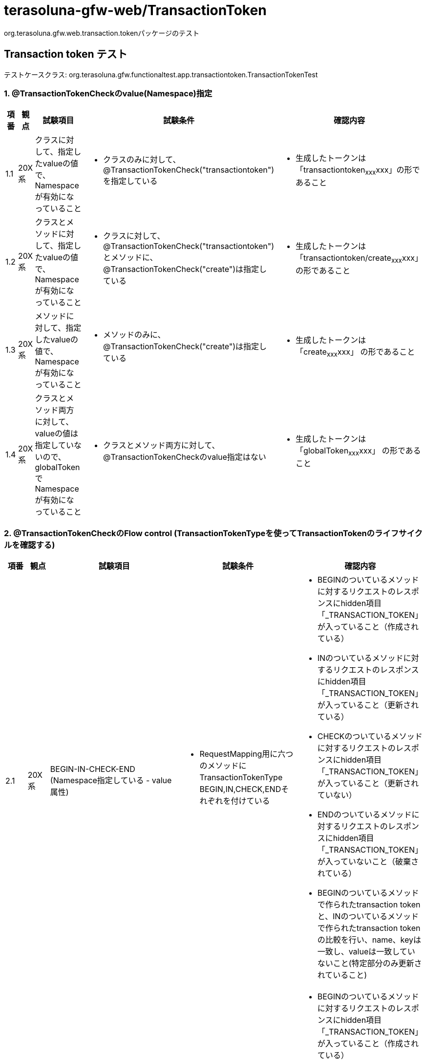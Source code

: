 = terasoluna-gfw-web/TransactionToken

org.terasoluna.gfw.web.transaction.tokenパッケージのテスト

== Transaction token テスト

テストケースクラス: org.terasoluna.gfw.functionaltest.app.transactiontoken.TransactionTokenTest

=== 1. @TransactionTokenCheckのvalue(Namespace)指定

[cols="5,5,30,20,20", options="header"]
|===
| 項番
| 観点
| 試験項目
| 試験条件
| 確認内容

| 1.1
| 20X系
| クラスに対して、指定したvalueの値で、Namespaceが有効になっていること
a| * クラスのみに対して、@TransactionTokenCheck("transactiontoken")を指定している
a| * 生成したトークンは「transactiontoken~xxx~xxx」の形であること

| 1.2
| 20X系
| クラスとメソッドに対して、指定したvalueの値で、Namespaceが有効になっていること
a| * クラスに対して、@TransactionTokenCheck("transactiontoken")とメソッドに、@TransactionTokenCheck("create")は指定している
a| * 生成したトークンは「transactiontoken/create~xxx~xxx」 の形であること

| 1.3
| 20X系
| メソッドに対して、指定したvalueの値で、Namespaceが有効になっていること
a| * メソッドのみに、@TransactionTokenCheck("create")は指定している
a| * 生成したトークンは「create~xxx~xxx」 の形であること

| 1.4
| 20X系
| クラスとメソッド両方に対して、valueの値は指定していないので、globalTokenでNamespaceが有効になっていること
a| * クラスとメソッド両方に対して、@TransactionTokenCheckのvalue指定はない
a| * 生成したトークンは「globalToken~xxx~xxx」 の形であること

|===

=== 2. @TransactionTokenCheckのFlow control (TransactionTokenTypeを使ってTransactionTokenのライフサイクルを確認する)

[cols="5,5,30,20,20", options="header"]
|===
| 項番
| 観点
| 試験項目
| 試験条件
| 確認内容

| 2.1
| 20X系
| BEGIN-IN-CHECK-END (Namespace指定している - value属性)
a| * RequestMapping用に六つのメソッドにTransactionTokenType　BEGIN,IN,CHECK,ENDそれぞれを付けている
a| * BEGINのついているメソッドに対するリクエストのレスポンスにhidden項目「_TRANSACTION_TOKEN」が入っていること（作成されている）
* INのついているメソッドに対するリクエストのレスポンスにhidden項目「_TRANSACTION_TOKEN」が入っていること（更新されている）
* CHECKのついているメソッドに対するリクエストのレスポンスにhidden項目「_TRANSACTION_TOKEN」が入っていること（更新されていない）
* ENDのついているメソッドに対するリクエストのレスポンスにhidden項目「_TRANSACTION_TOKEN」が入っていないこと（破棄されている）
* BEGINのついているメソッドで作られたtransaction tokenと、INのついているメソッドで作られたtransaction tokenの比較を行い、name、keyは一致し、valueは一致していないこと(特定部分のみ更新されていること)

| 2.2
| 20X系
| BEGIN-IN-CHECK-END (Namespace指定している - namespace属性)
a| * RequestMapping用に六つのメソッドにTransactionTokenType　BEGIN,IN,CHECK,ENDそれぞれが付けている
a| * BEGINのついているメソッドに対するリクエストのレスポンスにhidden項目「_TRANSACTION_TOKEN」が入っていること（作成されている）
* INのついているメソッドに対するリクエストのレスポンスにhidden項目「_TRANSACTION_TOKEN」が入っていること（更新されている）
* CHECKのついているメソッドに対するリクエストのレスポンスにhidden項目「_TRANSACTION_TOKEN」が入っていること（更新されていない）
* ENDのついているメソッドに対するリクエストのレスポンスにhidden項目「_TRANSACTION_TOKEN」が入っていないこと（破棄されている）
* BEGINのついているメソッドで作られたtransaction tokenと、INのついているメソッドで作られたtransaction tokenの比較を行い、name、keyは一致し、valueは一致していないこと(特定部分のみ更新されていること)

| 2.3
| 20X系
| BEGIN-IN-CHECK-END (Namespace指定していない - globalToken)
a| * RequestMapping用に六つのメソッドにTransactionTokenType　BEGIN,IN,CHECK,ENDそれぞれが付けている
a| * BEGINのついているメソッドに対するリクエストのレスポンスにhidden項目「_TRANSACTION_TOKEN」が入っていること（作成されている）
* INのついているメソッドに対するリクエストのレスポンスにhidden項目「_TRANSACTION_TOKEN」が入っていること（更新されている）
* ENDのついているメソッドに対するリクエストのレスポンスにhidden項目「_TRANSACTION_TOKEN」が入っていないこと（破棄されている）
* CHECKのついているメソッドに対するリクエストのレスポンスにhidden項目「_TRANSACTION_TOKEN」が入っていること（更新されていない）
* BEGINのついているメソッドで作られたtransaction tokenと、INのついているメソッドで作られたtransaction tokenの比較を行い、name、keyは一致し、valueは一致していないこと(特定部分のみ更新されていること)
* 作成されたtransaction tokenのnameは"globalToken"であること

| 2.4
| 20X系
| BEGIN-END
a| * RequestMapping用に二つのメソッドにTransactionTokenType　BEGIN,ENDそれぞれが付けている
a| * BEGINメソッドに対するリクエストのレスポンスにhidden項目「_TRANSACTION_TOKEN」が入っていること（作成されている）
* ENDメソッドに対するリクエストのレスポンスにhidden項目「_TRANSACTION_TOKEN」が入っていないこと（破棄されている）

| 2.5
| 20X系
| BEGIN-IN-IN(Redo)-IN-END
a| * RequestMapping用に四つのメソッドにTransactionTokenType　BEGIN,IN,IN,ENDそれぞれが付けている。INが付けているメソッド一つはRedo(戻る)用のメソッドである。
a| * BEGINメソッドに対するリクエストのレスポンスにhidden項目「_TRANSACTION_TOKEN」が入っていること（作成されている）
* INメソッドに対するリクエストのレスポンスにhidden項目「_TRANSACTION_TOKEN」が入っていること（更新されている）
* ENDメソッドに対するリクエストのレスポンスにhidden項目「_TRANSACTION_TOKEN」が入っていないこと（破棄されている）
* BEGINメソッドで作られたtransaction tokenと、INメソッドで作られたtransaction tokenの比較を行い、name、keyは一致し、valueは一致していないこと(特定部分のみ更新されていること)

| 2.6
| 20X系
| BEGIN(Input Error)-BEGIN-IN
a| * RequestMapping用に二つのメソッドにTransactionTokenType　BEGIN,INそれぞれが付けている
a| * 入力チェックエラーが発生してもBEGINメソッドに対するリクエストのレスポンスにhidden項目「_TRANSACTION_TOKEN」が入っていること（作成されている）
* 入力チェックエラーを解決してもう一度リクエストを出したらレスポンスにhidden項目「_TRANSACTION_TOKEN」が入っていること（作成されている）
* INメソッドに対するリクエストのレスポンスにhidden項目「_TRANSACTION_TOKEN」が入っていること（更新されている）
* BEGINメソッドで作られたtransaction tokenと、INメソッドで作られたtransaction tokenの比較を行い、nameは一致し、key、valueは一致していないこと(特定部分のみ更新されていること)

| 2.7
| 20X系
| BEGIN-END (Business Error)
a| * RequestMapping用に二つのメソッドにTransactionTokenType　BEGIN,ENDそれぞれが付けている
a| * BEGINメソッドに対するリクエストのレスポンスにhidden項目「_TRANSACTION_TOKEN」が入っていること（作成されている）
* ENDメソッドに対するリクエストの処理でエラーが発生してもレスポンスにhidden項目「_TRANSACTION_TOKEN」が入っていないこと（破棄されている）

| 2.8
| 20X系
| BEGIN-IN-TransactionTokenContext経由破棄(Business Error)
a| * RequestMapping用に二つのメソッドにTransactionTokenType　BEGIN,INそれぞれが付けている
a| * BEGINメソッドに対するリクエストのレスポンスにhidden項目「_TRANSACTION_TOKEN」が入っていること（作成されている）
* INメソッドに対するリクエストの処理でエラーが発生してもレスポンスにhidden項目「_TRANSACTION_TOKEN」が入っていること（破棄されていない。更新されている）
* BEGINメソッドで作られたtransaction tokenと、INメソッドで作られたtransaction tokenの比較を行い、name、keyは一致し、valueは一致していないこと(特定部分のみ更新されていること)

| 2.9
| 40X系
| IN called without BEGIN (Token error since token not present)
a| * メソッドの@TransactionTokenCheckにTransactionTokenType INが付けている
a| * INメソッドに対するリクエストの呼び出しでトークンが渡されていないのでtoken errorが発生されている

| 2.10
| 40X系
| BEGIN-IN-(Browser Back)-IN (Token error due to Token mismatch)
a| * メソッドの@TransactionTokenCheckにTransactionTokenType BEGIN,INがそれぞれ付けている
a| * INメソッドに対するリクエストが完了したらBrowserのBackを押してまたサブミットするとtoken errorが発生されている

| 2.11
| 40X系
| BEGIN-IN (Token error due to Token mismatch)
a| * メソッドの@TransactionTokenCheckにTransactionTokenType INが付けている
INの着いているメソッドにリクエストしてからブラウザバックで戻り、もう一度同じリクエストをする。
a| * INメソッドに対するリクエストの呼び出しで渡されたトークンが一致していないのでtoken errorが発生されている

| 2.12
| 40X系
| END called without BEGIN (Token error since token not present)
a| * メソッドの@TransactionTokenCheckにTransactionTokenType ENDが付けている
a| * ENDメソッドに対するリクエストの呼び出しでトークンが渡されていないのでtoken errorが発生されている

| 2.13
| 40X系
| BEGIN-END (Token error due to Token mismatch)
a| * メソッドの@TransactionTokenCheckにTransactionTokenType BEGIN,ENDがそれぞれ付けている
a| * ENDメソッドに対するリクエストの呼び出しで渡されたトークンが一致していないのでtoken errorが発生されている

| 2.14
| 20X系
| BEGIN-IN
a| * メソッドの@TransactionTokenCheckにTransactionTokenType BEGIN,ENDがそれぞれ付けている
a| * BEGINメソッドに対するリクエストのレスポンスにhidden項目「_TRANSACTION_TOKEN」が入っていること（作成されている）
* INメソッドに対するリクエストのレスポンスにhidden項目「_TRANSACTION_TOKEN」が入っていること（更新されている）
* BEGINメソッドで作られたtransaction tokenと、INメソッドで作られたtransaction tokenの比較を行い、name、keyは一致し、valueは一致していないこと(特定部分のみ更新されていること)

| 2.15
| 20X系
| BEGIN-CHECK(File Download)-IN
a| * メソッドの@TransactionTokenCheckにTransactionTokenType BEGIN,CHECK,INがそれぞれ付けている
a| * BEGINのついているメソッドのレスポンスにhidden項目「_TRANSACTION_TOKEN」が入っていること（作成されている）
* INのついているメソッドの実行時にエラーが発生しないこと
* INのついているメソッドのレスポンスにhidden項目「_TRANSACTION_TOKEN」が入っていること（更新されている）

| 2.16
| 40X系
| BEGIN-IN-(Browser Back)-CHECK
a| * メソッドの@TransactionTokenCheckにTransactionTokenType BEGIN,IN,CHECKがそれぞれ付けている
a| * BEGINのついているメソッドのレスポンスにhidden項目「_TRANSACTION_TOKEN」が入っていること（作成されている）
* INのついているメソッドの実行時にエラーが発生しないこと
* CHECKのついているメソッドに対するリクエストの呼び出しでトークンが一致していないのでtoken errorが発生する

| 2.17
| 40X系
| CHECK called without BEGIN (Token error since token not present)
a| * メソッドの@TransactionTokenCheckにTransactionTokenType CHECKが付けている
a| * CHECKのついているメソッドに対するリクエストの呼び出しでトークンが渡されていないのでtoken errorが発生する

|===

=== 3. TransactionTokenStoreのサイズチェック (同時処理数の一定数と同等、または超える時の動き)

[cols="5,5,30,20,20", options="header"]
|===
| 項番
| 観点
| 試験項目
| 試験条件
| 確認内容

| 3.1
| 40X系
| 同じセッションでNameSpaceごとに保持できるTransactionTokenの数が超えると自動で過去のトランザクショントークンを削除される (windowをMax+1起動)
a| * クラスのみに対して、@TransactionTokenCheck("transactiontoken")を指定している
* 同じ業務処理を十個のタブで行っていて、Transactionトークンが生成されている状態
a| * 同じ業務処理を十一回目のタブで行って、一回目のタブに移動してサブミットするとトークンエラーになっていること

| 3.2
| 40X系
| 同じセッションでNameSpaceごとに保持できるTransactionTokenの数が超えると自動で過去のトランザクショントークンを削除される (カスタム設定 = 2)
a| * クラスとメソッドに対してnamespaceを指定している (例 : Namespace = transactiontoken/create)
* 同じセッションで違う業務処理を二つのタブで行っていて、Transactionトークンが生成されている状態
a| * 同じセッションで違う業務処理を新規のタブで行って、一回目のタブに移動してサブミットするとトークンエラーになっていること

| 3.3
| 40X系
| 同じセッションでNameSpaceごとに保持できるTransactionTokenの数が超えると自動で過去のトランザクショントークンを削除される (カスタム設定 = 2)
a| * メソッドのみに対して、@TransactionTokenCheck("xxxxx")を指定している
* 同じセッションで違う業務処理を二つのタブで行っていて、Transactionトークンが生成されている状態
a| * 同じセッションで違う業務処理を新規のタブで行って、一回目のタブに移動してサブミットするとトークンエラーになっていること

| 3.4
| 40X系
| 同じセッションでNameSpaceごとに保持できるTransactionTokenの数が超えると自動で過去のトランザクショントークンを削除される
a| * Namespace指定していない (NameSpaceはグローバルNamespaceになる)。同時処理数の一定数を1にセットしている。
* 任意の業務処理を行って、Transactionトークンが生成されている状態
a| * 同じセッションで新規のタブで任意の業務処理を行って、一回目のタブに移動してサブミットするとトークンエラーになっていること

| 3.5
| 20X系
| 同じセッションでNameSpaceごとに保持できるTransactionTokenの数と同じ場合、自動で過去のトランザクショントークンを削除されないこと (デフォルト10個)
試験参考 https://github.com/terasolunaorg/terasoluna-gfw-functionaltest/issues/37
a| * クラスのみに対して、@TransactionTokenCheck("transactiontoken")を指定している
* 同じ業務処理を十個のタブで行っていて、Transactionトークンが生成されている状態
a| * 一回目のタブに移動してサブミットしても正常にレスポンスが返却されること

| 3.6
| 40X系
| 同じセッションでNameSpaceごとに保持できるTransactionTokenの数が超えると自動で過去のトランザクショントークンを削除される(windowをMax起動し、上書きしたセッションでリクエスト送信)
試験参考 https://github.com/terasolunaorg/terasoluna-gfw-functionaltest/issues/37
a| * クラスのみに対して、@TransactionTokenCheck("transactiontoken")を指定している
* 同じ業務処理を十個のタブで行っていて、Transactionトークンが生成されている状態
* どこかのタブでtokenを上書きした(5個目のタブ)後、消されたtokenを所持しているタブから画面遷移を行う。
a| * 一回目のタブに移動してサブミットしても正常にレスポンスが返却されること
* 消されたtokenを所持しているタブから画面遷移を行った場合、トークンエラーになっていること。

|===

=== 4. JSP Tag (t:transaction)

[cols="5,5,30,20,20", options="header"]
|===
| 項番
| 観点
| 試験項目
| 試験条件
| 確認内容

| 4.1
| 20X系
| <form:form>タグを使用しない場合は、<t:transaction /> を明示的に使用することにより、同じようにTransactionTokenCheckのhidden項目が埋め込まれる
a| * 対象JSPに<form:form>タグを使用しないで<t:transaction />タグが定義されている
a| * Transaction トークンが生成されて出力ビューとして上記のJSPが指定されているときレスポンスにhidden項目「_TRANSACTION_TOKEN」が入っていること
* 生成したトークンは「globalToken\~xxx~xxx」の形であること

| 4.2
| 40X系
| jspに別途「_TRANSACTION_TOKEN」のnameを定義してJspExceptionとなること (この試験項目は作成中です)
a| * jspに別途「_TRANSACTION_TOKEN」のnameを定義している
a| * JspExceptionとなること

|===
